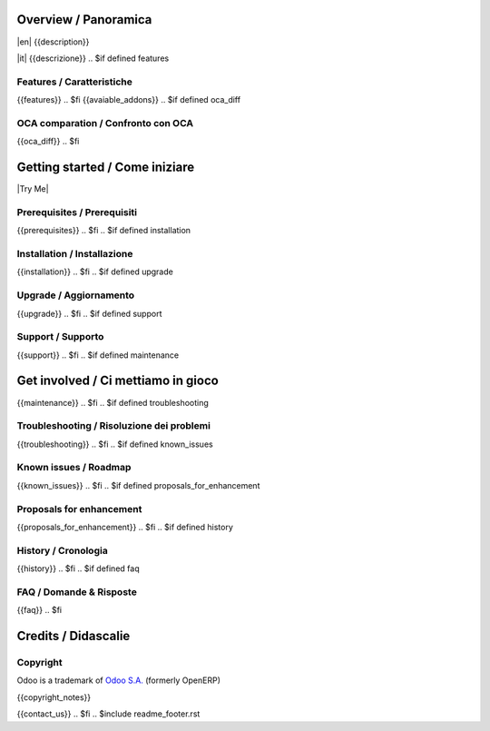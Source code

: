 .. $include readme_header.rst

Overview / Panoramica
=====================

|en| {{description}}

|it| {{descrizione}}
.. $if defined features

Features / Caratteristiche
--------------------------

{{features}}
.. $fi
{{avaiable_addons}}
.. $if defined oca_diff

OCA comparation / Confronto con OCA
-----------------------------------

{{oca_diff}}
.. $fi


Getting started / Come iniziare
===============================

|Try Me|

.. $if defined prerequisites

Prerequisites / Prerequisiti
----------------------------

{{prerequisites}}
.. $fi
.. $if defined installation

Installation / Installazione
----------------------------

{{installation}}
.. $fi
.. $if defined upgrade

Upgrade / Aggiornamento
-----------------------

{{upgrade}}
.. $fi
.. $if defined support

Support / Supporto
------------------

{{support}}
.. $fi
.. $if defined maintenance


Get involved / Ci mettiamo in gioco
===================================

{{maintenance}}
.. $fi
.. $if defined troubleshooting

Troubleshooting / Risoluzione dei problemi
------------------------------------------

{{troubleshooting}}
.. $fi
.. $if defined known_issues

Known issues / Roadmap
----------------------

{{known_issues}}
.. $fi
.. $if defined proposals_for_enhancement

Proposals for enhancement
--------------------------

{{proposals_for_enhancement}}
.. $fi
.. $if defined history

History / Cronologia
--------------------

{{history}}
.. $fi
.. $if defined faq

FAQ / Domande & Risposte
------------------------

{{faq}}
.. $fi

Credits / Didascalie
====================

Copyright
---------

Odoo is a trademark of `Odoo S.A. <https://www.odoo.com/>`__ (formerly OpenERP)

{{copyright_notes}}

{{contact_us}}
.. $fi
.. $include readme_footer.rst